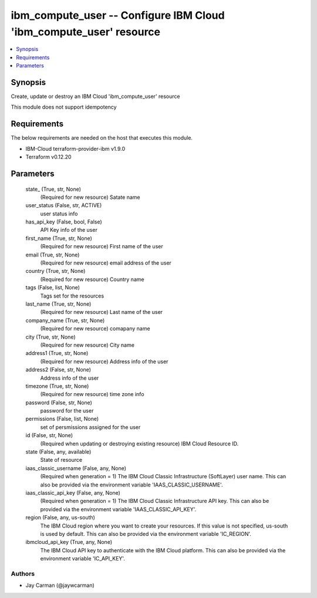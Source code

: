 
ibm_compute_user -- Configure IBM Cloud 'ibm_compute_user' resource
===================================================================

.. contents::
   :local:
   :depth: 1


Synopsis
--------

Create, update or destroy an IBM Cloud 'ibm_compute_user' resource

This module does not support idempotency



Requirements
------------
The below requirements are needed on the host that executes this module.

- IBM-Cloud terraform-provider-ibm v1.9.0
- Terraform v0.12.20



Parameters
----------

  state_ (True, str, None)
    (Required for new resource) Satate name


  user_status (False, str, ACTIVE)
    user status info


  has_api_key (False, bool, False)
    API Key info of the user


  first_name (True, str, None)
    (Required for new resource) First name of the user


  email (True, str, None)
    (Required for new resource) email address of the user


  country (True, str, None)
    (Required for new resource) Country name


  tags (False, list, None)
    Tags set for the resources


  last_name (True, str, None)
    (Required for new resource) Last name of the user


  company_name (True, str, None)
    (Required for new resource) comapany name


  city (True, str, None)
    (Required for new resource) City name


  address1 (True, str, None)
    (Required for new resource) Address info of the user


  address2 (False, str, None)
    Address info of the user


  timezone (True, str, None)
    (Required for new resource) time zone info


  password (False, str, None)
    password for the user


  permissions (False, list, None)
    set of persmissions assigned for the user


  id (False, str, None)
    (Required when updating or destroying existing resource) IBM Cloud Resource ID.


  state (False, any, available)
    State of resource


  iaas_classic_username (False, any, None)
    (Required when generation = 1) The IBM Cloud Classic Infrastructure (SoftLayer) user name. This can also be provided via the environment variable 'IAAS_CLASSIC_USERNAME'.


  iaas_classic_api_key (False, any, None)
    (Required when generation = 1) The IBM Cloud Classic Infrastructure API key. This can also be provided via the environment variable 'IAAS_CLASSIC_API_KEY'.


  region (False, any, us-south)
    The IBM Cloud region where you want to create your resources. If this value is not specified, us-south is used by default. This can also be provided via the environment variable 'IC_REGION'.


  ibmcloud_api_key (True, any, None)
    The IBM Cloud API key to authenticate with the IBM Cloud platform. This can also be provided via the environment variable 'IC_API_KEY'.













Authors
~~~~~~~

- Jay Carman (@jaywcarman)

